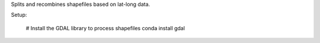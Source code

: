 Splits and recombines shapefiles based on lat-long data.

Setup:

    # Install the GDAL library to process shapefiles
    conda install gdal

